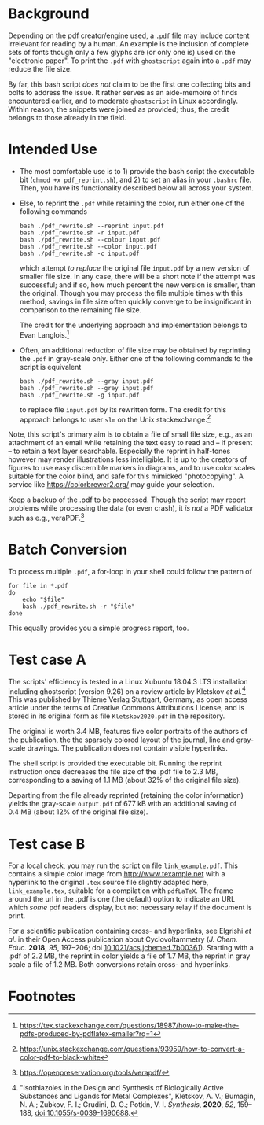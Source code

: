
# name:   readme.org
# author: nbehrnd@yahoo.com
# date:   2019-12-17 (YYYY-MM-DD)
# edit:   [2022-11-10 Thu]

#+OPTIONS:  toc:nil

* Background

  Depending on the pdf creator/engine used, a =.pdf= file may include
  content irrelevant for reading by a human.  An example is the
  inclusion of complete sets of fonts though only a few glyphs are (or
  only one is) used on the "electronic paper".  To print the =.pdf=
  with =ghostscript= again into a =.pdf= may reduce the file size.

  By far, this bash script /does not/ claim to be the first one
  collecting bits and bolts to address the issue.  It rather serves as
  an aide-memoire of finds encountered earlier, and to moderate
  =ghostscript= in Linux accordingly.  Within reason, the snippets
  were joined as provided; thus, the credit belongs to those already
  in the field.
  
* Intended Use

  + The most comfortable use is to 1) provide the bash script the
    executable bit (=chmod +x pdf_reprint.sh=), and 2) to set an alias
    in your =.bashrc= file.  Then, you have its functionality
    described below all across your system.

  + Else, to reprint the =.pdf= while retaining the color, run either
    one of the following commands
    
    #+begin_src shell
      bash ./pdf_rewrite.sh --reprint input.pdf
      bash ./pdf_rewrite.sh -r input.pdf
      bash ./pdf_rewrite.sh --colour input.pdf
      bash ./pdf_rewrite.sh --color input.pdf
      bash ./pdf_rewrite.sh -c input.pdf
    #+end_src      

    which attempt /to replace/ the original file =input.pdf= by a new
    version of smaller file size.  In any case, there will be a short
    note if the attempt was successful; and if so, how much percent
    the new version is smaller, than the original.  Though you may
    process the file multiple times with this method, savings in file
    size often quickly converge to be insignificant in comparison to
    the remaining file size.

    The credit for the underlying approach and implementation belongs
    to Evan Langlois.[fn:1]

  + Often, an additional reduction of file size may be obtained by
    reprinting the =.pdf= in gray-scale only.  Either one of the
    following commands to the script is equivalent

    #+begin_src shell
      bash ./pdf_rewrite.sh --gray input.pdf
      bash ./pdf_rewrite.sh --grey input.pdf
      bash ./pdf_rewrite.sh -g input.pdf
    #+end_src
    
    to replace file =input.pdf= by its rewritten form.  The credit for
    this approach belongs to user =slm= on the Unix
    stackexchange.[fn:2]

  Note, this script's primary aim is to obtain a file of small file
  size, e.g., as an attachment of an email while retaining the text
  easy to read and -- if present -- to retain a text layer searchable.
  Especially the reprint in half-tones however may render
  illustrations less intelligible.  It is up to the creators of
  figures to use easy discernible markers in diagrams, and to use
  color scales suitable for the color blind, and safe for this
  mimicked "photocopying".  A service like https://colorbrewer2.org/
  may guide your selection.

  Keep a backup of the .pdf to be processed.  Though the script may
  report problems while processing the data (or even crash), it /is
  not/ a PDF validator such as e.g., veraPDF.[fn:3]
  
* Batch Conversion

  To process multiple =.pdf=, a for-loop in your shell could follow
  the pattern of

  #+begin_src shell
    for file in *.pdf
    do
        echo "$file"
        bash ./pdf_rewrite.sh -r "$file"
    done    
  #+end_src

  This equally provides you a simple progress report, too.


* Test case A

  The scripts' efficiency is tested in a Linux Xubuntu 18.04.3 LTS
  installation including ghostscript (version 9.26) on a review
  article by Kletskov /et al./[fn:4]  This was published by Thieme
  Verlag Stuttgart, Germany, as open access article under the terms of
  Creative Commons Attributions License, and is stored in its original
  form as file =Kletskov2020.pdf= in the repository.

  The original is worth 3.4 MB, features five color portraits of the
  authors of the publication, the the sparsely colored layout of the
  journal, line and gray-scale drawings.  The publication does not
  contain visible hyperlinks.

  The shell script is provided the executable bit.  Running the
  reprint instruction once decreases the file size of the .pdf file to
  2.3 MB, corresponding to a saving of 1.1 MB (about 32% of the
  original file size).

  Departing from the file already reprinted (retaining the color
  information) yields the gray-scale =output.pdf= of 677 kB with an
  additional saving of 0.4 MB (about 12% of the original file size).

* Test case B

  For a local check, you may run the script on file
  =link_example.pdf=.  This contains a simple color image from
  [[http://www.texample.net]] with a hyperlink to the original =.tex=
  source file slightly adapted here, =link_example.tex=, suitable for
  a compilation with =pdfLaTeX=.  The frame around the url in the .pdf
  is one (the default) option to indicate an URL which /some/ pdf
  readers display, but not necessary relay if the document is print.

  For a scientific publication containing cross- and hyperlinks, see
  Elgrishi /et al./ in their Open Access publication about
  Cyclovoltammetry (/J. Chem. Educ./ **2018**, /95/, 197--206; doi
  [[https://doi.org/10.1021/acs.jchemed.7b00361][10.1021/acs.jchemed.7b00361]]).  Starting with a .pdf of 2.2 MB, the
  reprint in color yields a file of 1.7 MB, the reprint in gray scale a
  file of 1.2 MB.  Both conversions retain cross- and hyperlinks.


* Footnotes

[fn:4] "Isothiazoles in the Design and Synthesis of Biologically
Active Substances and Ligands for Metal Complexes", Kletskov, A. V.;
Bumagin, N. A.; Zubkov, F. I.; Grudini, D. G.; Potkin,
V. I. /Synthesis/, *2020*, /52/, 159--188, [[https://www.thieme-connect.de/products/ejournals/abstract/10.1055/s-0039-1690688][doi 10.1055/s-0039-1690688]].

[fn:3] https://openpreservation.org/tools/verapdf/

[fn:2] https://unix.stackexchange.com/questions/93959/how-to-convert-a-color-pdf-to-black-white

[fn:1]  https://tex.stackexchange.com/questions/18987/how-to-make-the-pdfs-produced-by-pdflatex-smaller?rq=1
